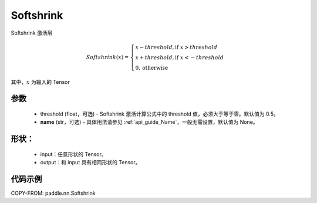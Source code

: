 .. _cn_api_nn_Softshrink:

Softshrink
-------------------------------
.. py:class:: paddle.nn.Softshrink(threshold=0.5, name=None)

Softshrink 激活层

.. math::

    Softshrink(x)= \begin{cases}
                    x - threshold, \text{if } x > threshold \\
                    x + threshold, \text{if } x < -threshold \\
                    0,  \text{otherwise}
                    \end{cases}

其中，:math:`x` 为输入的 Tensor

参数
::::::::::
    - threshold (float，可选) - Softshrink 激活计算公式中的 threshold 值，必须大于等于零。默认值为 0.5。
    - **name** (str，可选) - 具体用法请参见 :ref:`api_guide_Name`，一般无需设置，默认值为 None。

形状：
::::::::::
    - input：任意形状的 Tensor。
    - output：和 input 具有相同形状的 Tensor。

代码示例
:::::::::

COPY-FROM: paddle.nn.Softshrink
